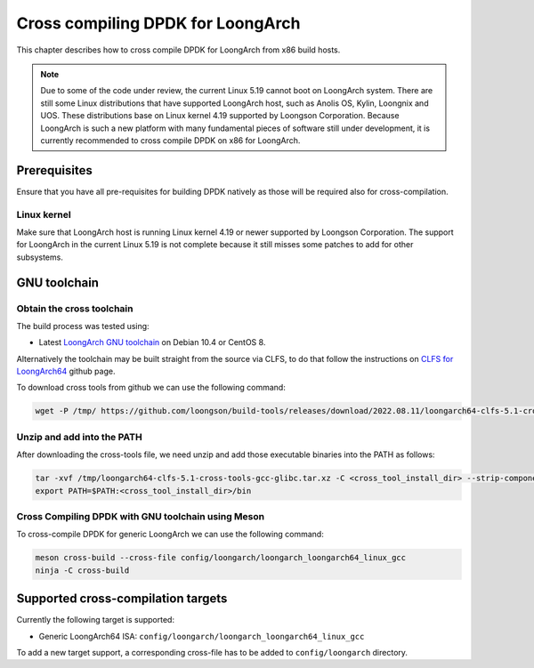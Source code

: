 ..  SPDX-License-Identifier: BSD-3-Clause
    Copyright(c) 2022 Loongson Technology Corporation Limited

Cross compiling DPDK for LoongArch
==================================

This chapter describes how to cross compile DPDK for LoongArch from x86 build
hosts.

.. note::

    Due to some of the code under review, the current Linux 5.19 cannot boot
    on LoongArch system. There are still some Linux distributions that have
    supported LoongArch host, such as Anolis OS, Kylin, Loongnix and UOS. These
    distributions base on Linux kernel 4.19 supported by Loongson Corporation.
    Because LoongArch is such a new platform with many fundamental pieces of
    software still under development, it is currently recommended to cross
    compile DPDK on x86 for LoongArch.


Prerequisites
-------------

Ensure that you have all pre-requisites for building DPDK natively as those
will be required also for cross-compilation.

Linux kernel
~~~~~~~~~~~~

Make sure that LoongArch host is running Linux kernel 4.19 or newer supported
by Loongson Corporation. The support for LoongArch in the current Linux 5.19
is not complete because it still misses some patches to add for other
subsystems.

GNU toolchain
-------------

Obtain the cross toolchain
~~~~~~~~~~~~~~~~~~~~~~~~~~

The build process was tested using:

* Latest `LoongArch GNU toolchain
  <https://github.com/loongson/build-tools/releases/download/2022.08.11/loongarch64-clfs-5.1-cross-tools-gcc-glibc.tar.xz>`_
  on Debian 10.4 or CentOS 8.

Alternatively the toolchain may be built straight from the source via CLFS, to
do that follow the instructions on `CLFS for LoongArch64
<https://github.com/sunhaiyong1978/CLFS-for-LoongArch>`_ github page.

To download cross tools from github we can use the following command:

.. code-block:: console

   wget -P /tmp/ https://github.com/loongson/build-tools/releases/download/2022.08.11/loongarch64-clfs-5.1-cross-tools-gcc-glibc.tar.xz

Unzip and add into the PATH
~~~~~~~~~~~~~~~~~~~~~~~~~~~

After downloading the cross-tools file, we need unzip and add those executable
binaries into the PATH as follows:

.. code-block:: console

   tar -xvf /tmp/loongarch64-clfs-5.1-cross-tools-gcc-glibc.tar.xz -C <cross_tool_install_dir> --strip-components 1
   export PATH=$PATH:<cross_tool_install_dir>/bin


Cross Compiling DPDK with GNU toolchain using Meson
~~~~~~~~~~~~~~~~~~~~~~~~~~~~~~~~~~~~~~~~~~~~~~~~~~~

To cross-compile DPDK for generic LoongArch we can use the following command:

.. code-block:: console

   meson cross-build --cross-file config/loongarch/loongarch_loongarch64_linux_gcc
   ninja -C cross-build

Supported cross-compilation targets
-----------------------------------

Currently the following target is supported:

* Generic LoongArch64 ISA: ``config/loongarch/loongarch_loongarch64_linux_gcc``

To add a new target support, a corresponding cross-file has to be added to
``config/loongarch`` directory.
